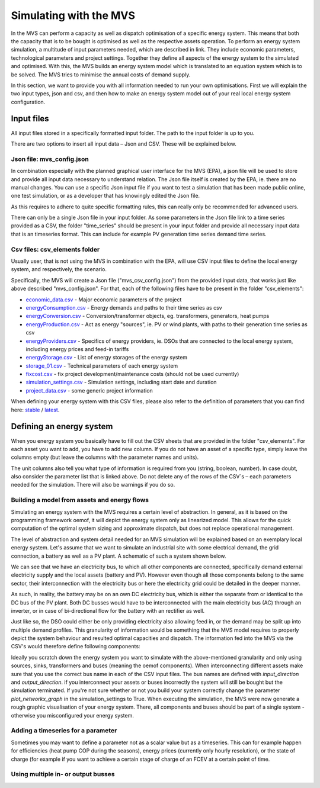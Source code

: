 =======================
Simulating with the MVS
=======================

In the MVS can perform a capacity as well as dispatch optimisation of a specific energy system. This means that both the capacity that is to be bought is optimised as well as the respective assets operation. To perform an energy system simulation, a multitude of input parameters needed, which are described in link. They include economic parameters, technological parameters and project settings. Together they define all aspects of the energy system to the simulated and optimised. With this, the MVS builds an energy system model which is translated to an equation system which is to be solved. The MVS tries to minimise the annual costs of demand supply.

In this section, we want to provide you with all information needed to run your own optimisations. First we will explain the two input types, json and csv, and then how to make an energy system model out of your real local energy system configuration.

Input files
-----------

All input files stored in a specifically formatted input folder. The path to the input folder is up to you.

.. image:: images/folder_structure_inputs.png
 :width: 200

There are two options to insert all input data – Json and CSV. These will be explained below.

Json file: mvs_config.json
##########################

In combination especially with the planned graphical user interface for the MVS (EPA), a json file will be used to store and provide all input data necessary to understand relation. The Json file itself is created by the EPA, ie. there are no manual changes. You can use a specific Json input file if you want to test a simulation that has been made public online, one test simulation, or as a developer that has knowingly edited the Json file.

As this requires to adhere to quite specific formatting rules, this can really only be recommended for advanced users.

There can only be a single Json file in your input folder. As some parameters in the Json file link to a time series provided as a CSV, the folder "time_series" should be present in your input folder and provide all necessary input data that is an timeseries format. This can include for example PV generation time series demand time series.

Csv files: csv_elements folder
##############################

Usually user, that is not using the MVS in combination with the EPA, will use CSV input files to define the local energy system, and respectively, the scenario.

Specifically, the MVS will create a Json file ("mvs_csv_config.json") from the provided input data, that works just like above described "mvs_config.json".
For that, each of the following files have to be present in the folder "csv_elements":

- `economic_data.csv <https://github.com/rl-institut/mvs_eland/blob/dev/inputs/csv_elements/economic_data.csv>`_ - Major economic parameters of the project
- `energyConsumption.csv  <https://github.com/rl-institut/mvs_eland/blob/dev/inputs/csv_elements/energyConsumption.csv>`_ - Energy demands and paths to their time series as csv
- `energyConversion.csv <https://github.com/rl-institut/mvs_eland/blob/dev/inputs/csv_elements/energyConversion.csv>`_ - Conversion/transformer objects, eg. transformers, generators, heat pumps
- `energyProduction.csv <https://github.com/rl-institut/mvs_eland/blob/dev/inputs/csv_elements/energyProduction.csv>`_ - Act as energy "sources", ie. PV or wind plants, with paths to their generation time series as csv
- `energyProviders.csv <https://github.com/rl-institut/mvs_eland/blob/dev/inputs/csv_elements/energyProviders.cs>`_ - Specifics of energy providers, ie. DSOs that are connected to the local energy system, including energy prices and feed-in tariffs
- `energyStorage.csv <https://github.com/rl-institut/mvs_eland/blob/dev/inputs/csv_elements/energyStorage.csv>`_ - List of energy storages of the energy system
- `storage_01.csv <https://github.com/rl-institut/mvs_eland/blob/dev/inputs/csv_elements/storage_01.csv>`_ - Technical parameters of each energy system
- `fixcost.csv <https://github.com/rl-institut/mvs_eland/blob/dev/inputs/csv_elements/fixcost.csv>`_ - fix project development/maintenance costs (should not be used currently)
- `simulation_settings.csv <https://github.com/rl-institut/mvs_eland/blob/dev/inputs/csv_elements/simulation_settings.csv>`_ - Simulation settings, including start date and duration
- `project_data.csv <https://github.com/rl-institut/mvs_eland/blob/dev/inputs/csv_elements/project_data.csv>`_ - some generic project information

When defining your energy system with this CSV files, please also refer to the definition of parameters that you can find here: `stable <https://mvs-eland.readthedocs.io/en/stable/MVS_parameters.html>`_ / `latest <https://mvs-eland.readthedocs.io/en/latest/MVS_parameters.html>`_.

Defining an energy system
-------------------------

When you energy system you basically have to fill out the CSV sheets that are provided in the folder "csv_elements". For each asset you want to add, you have to add new column. If you do not have an asset of a specific type, simply leave the columns empty (but leave the columns with the parameter names and units).

The unit columns also tell you what type of information is required from you (string, boolean, number). In case doubt, also consider the parameter list that is linked above. Do not delete any of the rows of the CSV´s – each parameters needed for the simulation. There will also be warnings if you do so.

Building a model from assets and energy flows
#############################################

Simulating an energy system with the MVS requires a certain level of abstraction. In general, as it is based on the programming framework oemof, it will depict the energy system only as linearized model. This allows for the quick computation of the optimal system sizing and approximate dispatch, but does not replace operational management.

The level of abstraction and system detail needed for an MVS simulation will be explained based on an exemplary local energy system. Let's assume that we want to simulate an industrial site with some electrical demand, the grid connection, a battery as well as a PV plant. A schematic of such a system shown below.

.. image:: images/energy_system.png
 :width: 200

We can see that we have an electricity bus, to which all other components are connected, specifically demand external electricity supply and the local assets (battery and PV). However even though all those components belong to the same sector, their interconnection with the electricity bus or here the electricity grid could be detailed in the deeper manner.

As such, in reality, the battery may be on an own DC electricity bus, which is either the separate from or identical to the DC bus of the PV plant. Both DC busses would have to be interconnected with the main electricity bus (AC) through an inverter, or in case of bi-directional flow for the battery with an rectifier as well.

Just like so, the DSO could either be only providing electricity also allowing feed in, or the demand may be split up into multiple demand profiles. This granularity of information would be something that the MVS model requires to properly depict the system behaviour and resulted optimal capacities and dispatch. The information fed into the MVS via the CSV's would therefore define following components:

.. image:: images/energy_system_model.png
 :width: 200

Ideally you scratch down the energy system you want to simulate with the above-mentioned granularity and only using sources, sinks, transformers and buses (meaning the oemof components). When interconnecting different assets make sure that you use the correct bus name in each of the CSV input files. The bus names are defined with *input_direction* and *output_direction*. if you interconnect your assets or buses incorrectly the system will still be bought but the simulation terminated. If you're not sure whether or not you build your system correctly change the parameter *plot_networkx_graph* in the simulation_settings to True. When executing the simulation, the MVS were now generate a rough graphic visualisation of your energy system. There, all components and buses should be part of a single system - otherwise you misconfigured your energy system.

Adding a timeseries for a parameter
###################################

Sometimes you may want to define a parameter not as a scalar value but as a timeseries. This can for example happen for efficiencies (heat pump COP during the seasons), energy prices (currently only hourly resolution), or the state of charge (for example if you want to achieve a certain stage of charge of an FCEV at a certain point of time.

Using multiple in- or output busses
###################################
